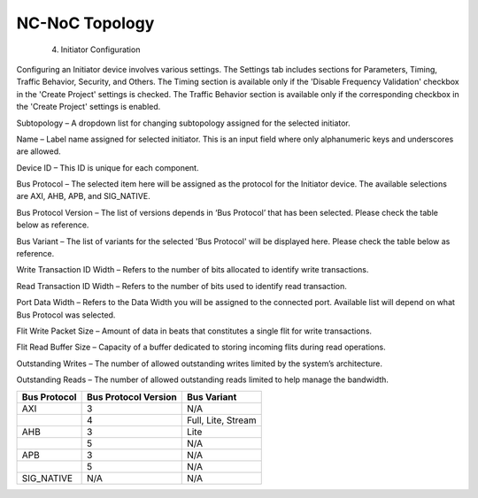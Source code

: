NC-NoC Topology
====================================================
  4. Initiator Configuration

Configuring an Initiator device involves various settings. The Settings tab includes sections for Parameters, Timing, Traffic Behavior, Security, and Others. The Timing section is available only if the 'Disable Frequency Validation' checkbox in the 'Create Project' settings is checked. The Traffic Behavior section is available only if the corresponding checkbox in the 'Create Project' settings is enabled. 

.. image:: images/initiator-parameters.png
  :alt: initiator-parameters
  :align: center

Subtopology – A dropdown list for changing subtopology assigned for the selected initiator. 
  
Name – Label name assigned for selected initiator. This is an input field where only alphanumeric keys and underscores are allowed.
  
Device ID – This ID is unique for each component.
  
Bus Protocol – The selected item here will be assigned as the protocol for the Initiator device. The available selections are AXI, AHB, APB, and SIG_NATIVE.

Bus Protocol Version – The list of versions depends in ‘Bus Protocol’ that has been selected. Please check the table below as reference.

Bus Variant – The list of variants for the selected 'Bus Protocol' will be displayed here. Please check the table below as reference. 

Write Transaction ID Width – Refers to the number of bits allocated to identify write transactions. 

Read Transaction ID Width – Refers to the number of bits used to identify read transaction. 

Port Data Width – Refers to the Data Width you will be assigned to the connected port.  Available list will depend on what Bus Protocol was selected. 

Flit Write Packet Size – Amount of data in beats that constitutes a single flit for write transactions. 

Flit Read Buffer Size – Capacity of a buffer dedicated to storing incoming flits during read operations. 

Outstanding Writes – The number of allowed outstanding writes limited by the system’s architecture. 

Outstanding Reads – The number of allowed outstanding reads limited to help manage the bandwidth. 


+------------------+--------------------------+----------------------+
| **Bus Protocol** | **Bus Protocol Version** |    **Bus Variant**   |
+==================+==========================+======================+
|      AXI         |           3              |          N/A         |
+------------------+--------------------------+----------------------+
|                  |           4              |  Full, Lite, Stream  |
+------------------+--------------------------+----------------------+
|      AHB         |           3              |        Lite          |
+------------------+--------------------------+----------------------+
|                  |           5              |          N/A         |
+------------------+--------------------------+----------------------+
|      APB         |           3              |          N/A         |
+------------------+--------------------------+----------------------+
|                  |           5              |          N/A         |
+------------------+--------------------------+----------------------+
|    SIG_NATIVE    |          N/A             |          N/A         |
+------------------+--------------------------+----------------------+
